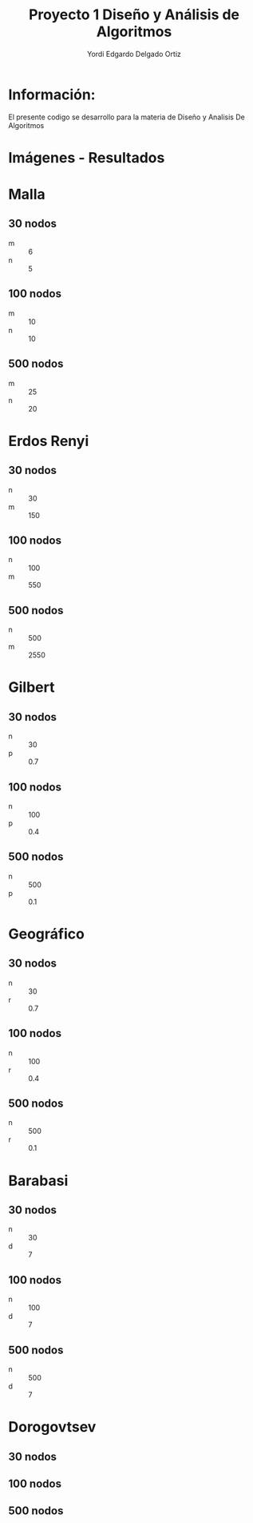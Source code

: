 #+TITLE: Proyecto  1 Diseño y Análisis de Algoritmos
#+author: Yordi Edgardo Delgado Ortiz 

#+STARTUP:  CONTENT


* Información:
  El presente codigo se desarrollo para la materia de Diseño y Analisis De Algoritmos 

* Imágenes - Resultados
* Malla
** 30 nodos
- m :: 6
- n :: 5
[[./img/30/grafoMalla_6_5.png]]

** 100 nodos
- m :: 10
- n :: 10
[[./img/100/grafoMalla_10_10.png]]

** 500 nodos
- m :: 25
- n :: 20
[[./img/500/grafoMalla_25_20.png]]

* Erdos Renyi
** 30 nodos
- n :: 30
- m :: 150
[[./img/30/grafoErdos_Renyi_30_150.png]]

** 100 nodos
- n :: 100
- m :: 550
[[./img/100/grafoErdos_Renyi_100_550.png]]

** 500 nodos
- n :: 500
- m :: 2550
[[./img/500/grafoErdos_Renyi_500_2550.png]]

* Gilbert
** 30 nodos
- n :: 30
- p :: 0.7
[[./img/30/grafoGilbert_30_70.png]]

** 100 nodos
- n :: 100
- p :: 0.4
[[./img/100/grafoGilbert_100_40.png]]

** 500 nodos
- n :: 500
- p :: 0.1
[[./img/500/grafoGilbert_500_10.png]]
* Geográfico
** 30 nodos
- n :: 30
- r :: 0.7
[[./img/30/grafoGeografico_30_70.png]]

** 100 nodos
- n :: 100
- r :: 0.4
[[./img/100/grafoGeografico_100_40.png]]

** 500 nodos
- n :: 500
- r :: 0.1
[[./img/500/grafoGeografico_500_10.png]]

* Barabasi
** 30 nodos
- n :: 30
- d :: 7
[[./img/30/grafoBarabasi_30_7.png]]

** 100 nodos
- n :: 100
- d :: 7
[[./img/100/grafoBarabasi_100_7.png]]

** 500 nodos
- n :: 500
- d :: 7
[[./img/500/grafoBarabasi_500_7.png]]

* Dorogovtsev
** 30 nodos
[[./img/30/grafoDorogovtsev_30.png]]
** 100 nodos
[[./img/100/grafoDorogovtsev_100.png]]
** 500 nodos
[[./img/500/grafoDorogovtsev_500.png]]
